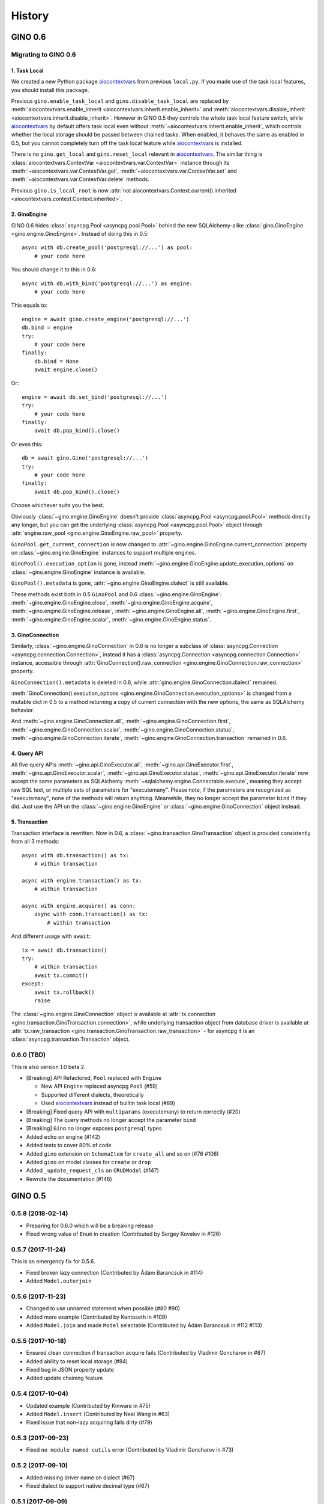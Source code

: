 =======
History
=======

GINO 0.6
--------

Migrating to GINO 0.6
^^^^^^^^^^^^^^^^^^^^^

1. Task Local
"""""""""""""

We created a new Python package aiocontextvars_ from previous ``local.py``. If
you made use of the task local features, you should install this package.

Previous ``gino.enable_task_local`` and ``gino.disable_task_local`` are
replaced by :meth:`aiocontextvars.enable_inherit
<aiocontextvars.inherit.enable_inherit>` and
:meth:`aiocontextvars.disable_inherit <aiocontextvars.inherit.disable_inherit>`.
However in GINO 0.5 they controls the whole task local feature switch, while
aiocontextvars_ by default offers task local even without
:meth:`~aiocontextvars.inherit.enable_inherit`, which controls whether the
local storage should be passed between chained tasks. When enabled, it behaves
the same as enabled in 0.5, but you cannot completely turn off the task local
feature while aiocontextvars_ is installed.

There is no ``gino.get_local`` and ``gino.reset_local`` relevant in
aiocontextvars_. The similar thing is :class:`aiocontextvars.ContextVar
<aiocontextvars.var.ContextVar>` instance through its
:meth:`~aiocontextvars.var.ContextVar.get`,
:meth:`~aiocontextvars.var.ContextVar.set` and
:meth:`~aiocontextvars.var.ContextVar.delete` methods.

Previous ``gino.is_local_root`` is now :attr:`not
aiocontextvars.Context.current().inherited
<aiocontextvars.context.Context.inherited>`.

2. GinoEngine
"""""""""""""

GINO 0.6 hides :class:`asyncpg.Pool <asyncpg.pool.Pool>` behind the new
SQLAlchemy-alike :class:`gino.GinoEngine <gino.engine.GinoEngine>`. Instead of
doing this in 0.5::

    async with db.create_pool('postgresql://...') as pool:
        # your code here

You should change it to this in 0.6::

    async with db.with_bind('postgresql://...') as engine:
        # your code here

This equals to::

    engine = await gino.create_engine('postgresql://...')
    db.bind = engine
    try:
        # your code here
    finally:
        db.bind = None
        await engine.close()

Or::

    engine = await db.set_bind('postgresql://...')
    try:
        # your code here
    finally:
        await db.pop_bind().close()

Or even this::

    db = await gino.Gino('postgresql://...')
    try:
        # your code here
    finally:
        await db.pop_bind().close()

Choose whichever suits you the best.

Obviously :class:`~gino.engine.GinoEngine` doesn't provide :class:`asyncpg.Pool
<asyncpg.pool.Pool>` methods directly any longer, but you can get the
underlying :class:`asyncpg.Pool <asyncpg.pool.Pool>` object through
:attr:`engine.raw_pool <gino.engine.GinoEngine.raw_pool>` property.

``GinoPool.get_current_connection`` is now changed to
:attr:`~gino.engine.GinoEngine.current_connection` property on
:class:`~gino.engine.GinoEngine` instances to support multiple engines.

``GinoPool().execution_option`` is gone, instead
:meth:`~gino.engine.GinoEngine.update_execution_options` on
:class:`~gino.engine.GinoEngine` instance is available.

``GinoPool().metadata`` is gone, :attr:`~gino.engine.GinoEngine.dialect` is
still available.

These methods exist both in 0.5 ``GinoPool`` and 0.6
:class:`~gino.engine.GinoEngine`:
:meth:`~gino.engine.GinoEngine.close`,
:meth:`~gino.engine.GinoEngine.acquire`,
:meth:`~gino.engine.GinoEngine.release`,
:meth:`~gino.engine.GinoEngine.all`,
:meth:`~gino.engine.GinoEngine.first`,
:meth:`~gino.engine.GinoEngine.scalar`,
:meth:`~gino.engine.GinoEngine.status`.

3. GinoConnection
"""""""""""""""""

Similarly, :class:`~gino.engine.GinoConnection` in 0.6 is no longer a subclass
of :class:`asyncpg.Connection <asyncpg.connection.Connection>`, instead it has
a :class:`asyncpg.Connection <asyncpg.connection.Connection>` instance,
accessible through :attr:`GinoConnection().raw_connection
<gino.engine.GinoConnection.raw_connection>` property.

``GinoConnection().metadata`` is deleted in 0.6, while
:attr:`gino.engine.GinoConnection.dialect` remained.

:meth:`GinoConnection().execution_options
<gino.engine.GinoConnection.execution_options>` is changed from a mutable dict
in 0.5 to a method returning a copy of current connection with the new options,
the same as SQLAlchemy behavior.

And :meth:`~gino.engine.GinoConnection.all`,
:meth:`~gino.engine.GinoConnection.first`,
:meth:`~gino.engine.GinoConnection.scalar`,
:meth:`~gino.engine.GinoConnection.status`,
:meth:`~gino.engine.GinoConnection.iterate`,
:meth:`~gino.engine.GinoConnection.transaction` remained in 0.6.

4. Query API
""""""""""""

All five query APIs :meth:`~gino.api.GinoExecutor.all`,
:meth:`~gino.api.GinoExecutor.first`,
:meth:`~gino.api.GinoExecutor.scalar`,
:meth:`~gino.api.GinoExecutor.status`,
:meth:`~gino.api.GinoExecutor.iterate` now accept the same parameters
as SQLAlchemy :meth:`~sqlalchemy.engine.Connectable.execute`, meaning they
accept raw SQL text, or multiple sets of parameters for "executemany". Please
note, if the parameters are recognized as "executemany", none of the methods
will return anything. Meanwhile, they no longer accept the parameter ``bind``
if they did. Just use the API on the :class:`~gino.engine.GinoEngine` or
:class:`~gino.engine.GinoConnection` object instead.

5. Transaction
""""""""""""""

Transaction interface is rewritten. Now in 0.6, a
:class:`~gino.transaction.GinoTransaction` object is provided consistently from
all 3 methods::

    async with db.transaction() as tx:
        # within transaction

    async with engine.transaction() as tx:
        # within transaction

    async with engine.acquire() as conn:
        async with conn.transaction() as tx:
            # within transaction

And different usage with ``await``::

    tx = await db.transaction()
    try:
        # within transaction
        await tx.commit()
    except:
        await tx.rollback()
        raise

The :class:`~gino.engine.GinoConnection` object is available at
:attr:`tx.connection <gino.transaction.GinoTransaction.connection>`, while
underlying transaction object from database driver is available at
:attr:`tx.raw_transaction <gino.transaction.GinoTransaction.raw_transaction>` -
for asyncpg it is an :class:`asyncpg.transaction.Transaction` object.

0.6.0 (TBD)
^^^^^^^^^^^^^^^^^^

This is also version 1.0 beta 2.

* [Breaking] API Refactored, ``Pool`` replaced with ``Engine``

  * New API ``Engine`` replaced asyncpg ``Pool`` (#59)
  * Supported different dialects, theoretically
  * Used aiocontextvars_ instead of builtin task local (#89)
* [Breaking] Fixed query API with ``multiparams`` (executemany) to return correctly (#20)
* [Breaking] The query methods no longer accept the parameter ``bind``
* [Breaking] ``Gino`` no longer exposes ``postgresql`` types
* Added ``echo`` on engine (#142)
* Added tests to cover 80% of code
* Added ``gino`` extension on ``SchemaItem`` for ``create_all`` and so on (#76 #106)
* Added ``gino`` on model classes for ``create`` or ``drop``
* Added ``_update_request_cls`` on ``CRUDModel`` (#147)
* Rewrote the documentation (#146)

.. _aiocontextvars: https://github.com/fantix/aiocontextvars


GINO 0.5
--------

0.5.8 (2018-02-14)
^^^^^^^^^^^^^^^^^^

* Preparing for 0.6.0 which will be a breaking release
* Fixed wrong value of ``Enum`` in creation (Contributed by Sergey Kovalev in #126)

0.5.7 (2017-11-24)
^^^^^^^^^^^^^^^^^^

This is an emergency fix for 0.5.6.

* Fixed broken lazy connection (Contributed by Ádám Barancsuk in #114)
* Added ``Model.outerjoin``

0.5.6 (2017-11-23)
^^^^^^^^^^^^^^^^^^

* Changed to use unnamed statement when possible (#80 #90)
* Added more example (Contributed by Kentoseth in #109)
* Added ``Model.join`` and made ``Model`` selectable (Contributed by Ádám Barancsuk in #112 #113)

0.5.5 (2017-10-18)
^^^^^^^^^^^^^^^^^^

* Ensured clean connection if transaction acquire fails (Contributed by Vladimir Goncharov in #87)
* Added ability to reset local storage (#84)
* Fixed bug in JSON property update
* Added update chaining feature

0.5.4 (2017-10-04)
^^^^^^^^^^^^^^^^^^

* Updated example (Contributed by Kinware in #75)
* Added ``Model.insert`` (Contributed by Neal Wang in #63)
* Fixed issue that non-lazy acquiring fails dirty (#79)

0.5.3 (2017-09-23)
^^^^^^^^^^^^^^^^^^

* Fixed ``no module named cutils`` error (Contributed by Vladimir Goncharov in #73)

0.5.2 (2017-09-10)
^^^^^^^^^^^^^^^^^^

* Added missing driver name on dialect (#67)
* Fixed dialect to support native decimal type (#67)

0.5.1 (2017-09-09)
^^^^^^^^^^^^^^^^^^

This is an emergency fix for 0.5.0.

* Reverted the extension, back to pure Python (#60)
* Used SQLAlchemy ``RowProxy``
* Added ``first_or_404``
* Fixed bug that ``GinoPool`` cannot be inherited

0.5.0 (2017-09-03)
^^^^^^^^^^^^^^^^^^

This is also version 1.0 beta 1.

* [Breaking] Internal refactor: extracted and isolated a few modules, partially rewritten

  * Extracted CRUD operations
  * Core operations are moved to ``dialect`` and execution context
  * Removed ``guess_model``, switched to explicit execution options
  * Turned ``timeout`` parameter to an execution option
  * Extracted ``pool``, ``connection`` and ``api`` from ``asyncpg_delegate``
* Added support for SQLAlchemy execution options, and a few custom options
* [Breaking] Made `Model.select` return rows by default (#39)
* Moved `get_or_404` to extensions (#38)
* Added iterator on model classes (#43)
* Added Tornado extension (Contributed by Vladimir Goncharov)
* Added `Model.to_dict` (#47)
* Added an extension module to update `asyncpg.Record` with processed results


Early Development Releases
--------------------------

0.4.1 (2017-08-20)
^^^^^^^^^^^^^^^^^^

* Support ``select`` on model instance

0.4.0 (2017-08-15)
^^^^^^^^^^^^^^^^^^

* Made ``get_or_404`` more friendly when Sanic is missing (Contributed by Neal Wang in #23 #31)
* Delegated ``sqlalchemy.__all__`` (Contributed by Neal Wang in #10 #33)
* [Breaking] Rewrote JSON/JSONB support (#29)
* Added ``lazy`` parameter on ``db.acquire`` (Contributed by Binghan Li in #32)
* Added Sanic integration (Contributed by Binghan Li, Tony Wang in #30 #32 #34)
* Fixed ``iterate`` API to be compatible with asyncpg (#32)
* Unified exceptions
* [Breaking] Changed ``update`` API (#29)
* Bug fixes

0.3.0 (2017-08-07)
^^^^^^^^^^^^^^^^^^

* Supported ``__table_args__`` (#12)
* Introduced task local to manage connection in context (#19)
* Added ``query.gino`` extension for in-place execution
* Refreshed README (#3)
* Adopted PEP 487 (Contributed by Tony Wang in #17 #27)
* Used ``weakref`` on ``__model__`` of table and query (Contributed by Tony Wang)
* Delegated asyncpg ``timeout`` parameter (Contributed by Neal Wang in #16 #22)

0.2.3 (2017-08-04)
^^^^^^^^^^^^^^^^^^

* Supported any primary key (Contributed by Tony Wang in #11)

0.2.2 (2017-08-02)
^^^^^^^^^^^^^^^^^^

* Supported SQLAlchemy result processor
* Added rich support on JSON/JSONB
* Bug fixes

0.2.1 (2017-07-28)
^^^^^^^^^^^^^^^^^^

* Added ``update`` and ``delete`` API

0.2.0 (2017-07-28)
^^^^^^^^^^^^^^^^^^

* Changed API, no longer reuses asyncpg API

0.1.1 (2017-07-25)
^^^^^^^^^^^^^^^^^^

* Added ``db.bind``
* API changed: parameter ``conn`` renamed to optional ``bind``
* Delegated asyncpg Pool with ``db.create_pool``
* Internal enhancement and bug fixes

0.1.0 (2017-07-21)
^^^^^^^^^^^^^^^^^^

* First release on PyPI.
